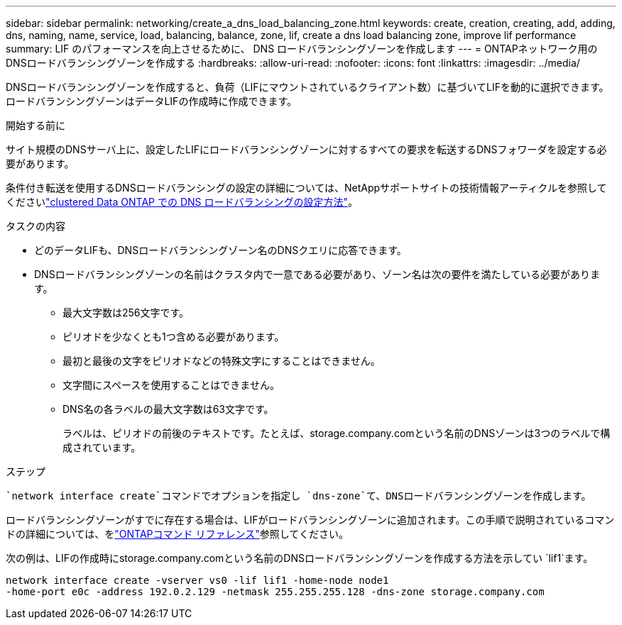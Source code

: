 ---
sidebar: sidebar 
permalink: networking/create_a_dns_load_balancing_zone.html 
keywords: create, creation, creating, add, adding, dns, naming, name, service, load, balancing, balance, zone, lif, create a dns load balancing zone, improve lif performance 
summary: LIF のパフォーマンスを向上させるために、 DNS ロードバランシングゾーンを作成します 
---
= ONTAPネットワーク用のDNSロードバランシングゾーンを作成する
:hardbreaks:
:allow-uri-read: 
:nofooter: 
:icons: font
:linkattrs: 
:imagesdir: ../media/


[role="lead"]
DNSロードバランシングゾーンを作成すると、負荷（LIFにマウントされているクライアント数）に基づいてLIFを動的に選択できます。ロードバランシングゾーンはデータLIFの作成時に作成できます。

.開始する前に
サイト規模のDNSサーバ上に、設定したLIFにロードバランシングゾーンに対するすべての要求を転送するDNSフォワーダを設定する必要があります。

条件付き転送を使用するDNSロードバランシングの設定の詳細については、NetAppサポートサイトの技術情報アーティクルを参照してくださいlink:https://kb.netapp.com/Advice_and_Troubleshooting/Data_Storage_Software/ONTAP_OS/How_to_set_up_DNS_load_balancing_in_clustered_Data_ONTAP["clustered Data ONTAP での DNS ロードバランシングの設定方法"^]。

.タスクの内容
* どのデータLIFも、DNSロードバランシングゾーン名のDNSクエリに応答できます。
* DNSロードバランシングゾーンの名前はクラスタ内で一意である必要があり、ゾーン名は次の要件を満たしている必要があります。
+
** 最大文字数は256文字です。
** ピリオドを少なくとも1つ含める必要があります。
** 最初と最後の文字をピリオドなどの特殊文字にすることはできません。
** 文字間にスペースを使用することはできません。
** DNS名の各ラベルの最大文字数は63文字です。
+
ラベルは、ピリオドの前後のテキストです。たとえば、storage.company.comという名前のDNSゾーンは3つのラベルで構成されています。





.ステップ
 `network interface create`コマンドでオプションを指定し `dns-zone`て、DNSロードバランシングゾーンを作成します。

ロードバランシングゾーンがすでに存在する場合は、LIFがロードバランシングゾーンに追加されます。この手順で説明されているコマンドの詳細については、をlink:https://docs.netapp.com/us-en/ontap-cli/["ONTAPコマンド リファレンス"^]参照してください。

次の例は、LIFの作成時にstorage.company.comという名前のDNSロードバランシングゾーンを作成する方法を示してい `lif1`ます。

....
network interface create -vserver vs0 -lif lif1 -home-node node1
-home-port e0c -address 192.0.2.129 -netmask 255.255.255.128 -dns-zone storage.company.com
....